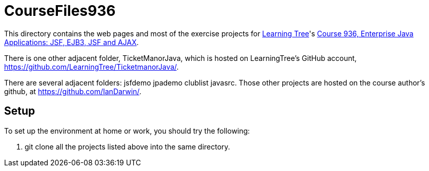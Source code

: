 = CourseFiles936

This directory contains the web pages and most of the exercise projects for
http://learningtree.com[Learning Tree]'s
http://learningtree.com/936[Course 936, Enterprise Java Applications: JSF, EJB3, JSF and AJAX].

There is one other adjacent folder, TicketManorJava, which is hosted on 
LearningTree's GitHub account, https://github.com/LearningTree/TicketmanorJava/.

There are several adjacent folders: jsfdemo jpademo clublist javasrc.
Those other projects are hosted on the course author's github, at
https://github.com/IanDarwin/.

== Setup

To set up the environment at home or work, you should try the following:

. git clone all the projects listed above into the same directory.
